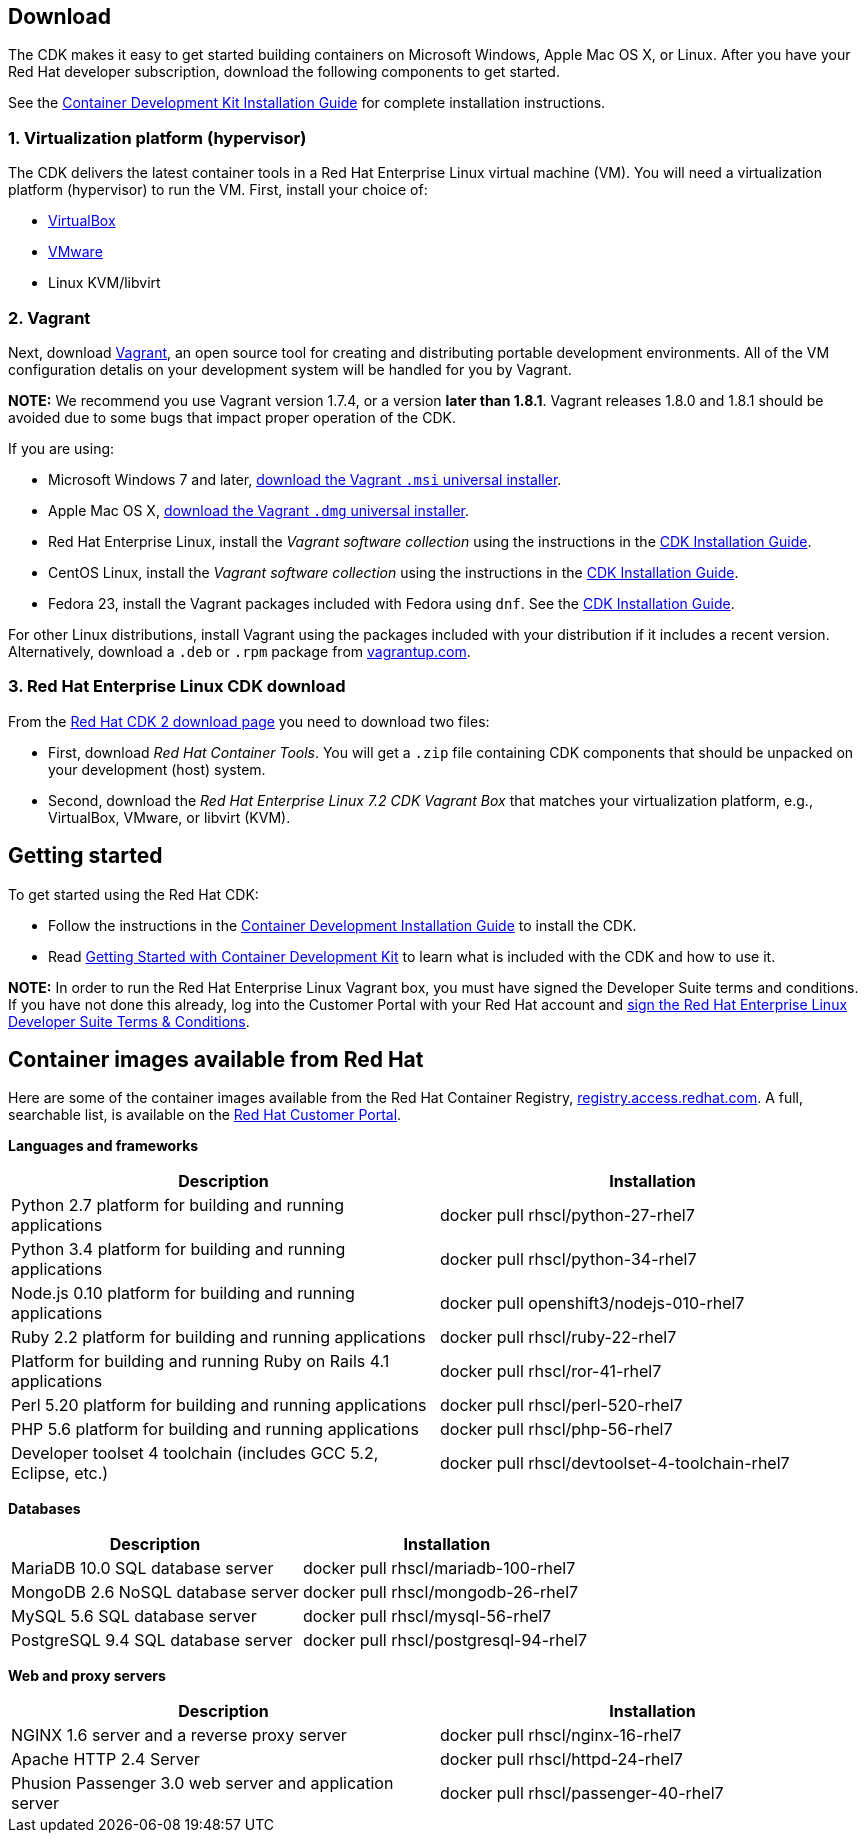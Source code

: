 :awestruct-layout: product-download-custom
:awestruct-interpolate: true

== Download

The CDK makes it easy to get started building containers on Microsoft Windows, Apple Mac OS X, or Linux. After you have your Red Hat developer subscription, download the following components to get started.

See the link:https://access.redhat.com/documentation/en/red-hat-enterprise-linux-atomic-host/version-7/container-development-kit-installation-guide[Container Development Kit Installation Guide] for complete installation instructions.

=== 1. Virtualization platform (hypervisor)

The CDK delivers the latest container tools in a Red Hat Enterprise Linux virtual machine (VM). You will need a virtualization platform (hypervisor) to run the VM. First, install your choice of:

* link:http://virtualbox.org/[VirtualBox]
* link:http://vmware.com/[VMware]
* Linux KVM/libvirt

=== 2. Vagrant

Next, download link:http://www.vagrantup.com/[Vagrant], an open source tool for creating and distributing portable development environments. All of the VM configuration detalis on your development system will be handled for you by Vagrant.

[.callout-light]
*NOTE:* We recommend you use Vagrant version 1.7.4, or a version *later than 1.8.1*. Vagrant releases 1.8.0 and 1.8.1 should be avoided due to some bugs that impact proper operation of the CDK.

If you are using:

* Microsoft Windows 7 and later, link:https://releases.hashicorp.com/vagrant/1.7.4/vagrant_1.7.4.msi[download the Vagrant `.msi` universal installer].
* Apple Mac OS X, link:https://releases.hashicorp.com/vagrant/1.7.4/vagrant_1.7.4.dmg[download the Vagrant `.dmg` universal installer].
* Red Hat Enterprise Linux, install the _Vagrant software collection_ using the instructions in the link:https://access.redhat.com/documentation/en/red-hat-enterprise-linux-atomic-host/version-7/container-development-kit-installation-guide/#installing_the_cdk_on_fedora_or_red_hat_enterprise_linux[CDK Installation Guide].
* CentOS Linux, install the _Vagrant software collection_ using the instructions in the link:https://access.redhat.com/documentation/en/red-hat-enterprise-linux-atomic-host/version-7/container-development-kit-installation-guide/#installing_the_cdk_on_fedora_or_red_hat_enterprise_linux[CDK Installation Guide].
* Fedora 23, install the Vagrant packages included with Fedora using `dnf`. See the link:https://access.redhat.com/documentation/en/red-hat-enterprise-linux-atomic-host/version-7/container-development-kit-installation-guide/#installing_the_cdk_on_fedora_or_red_hat_enterprise_linux[CDK Installation Guide].

For other Linux distributions, install Vagrant using the packages included with your distribution if it includes a recent version. Alternatively, download a `.deb` or `.rpm` package from link:https://vagrantup.com/downloads.html[vagrantup.com].

=== 3. Red Hat Enterprise Linux CDK download

From the link:https://developers.redhat.com/download-manager/link/1209573[Red Hat CDK 2 download page] you need to download two files:

* First, download _Red Hat Container Tools_. You will get a `.zip` file containing CDK components that should be unpacked on your development (host) system.
* Second, download the _Red Hat Enterprise Linux 7.2 CDK Vagrant Box_ that matches your virtualization platform, e.g., VirtualBox, VMware, or libvirt (KVM).


== Getting started

To get started using the Red Hat CDK:

* Follow the instructions in the link:https://access.redhat.com/documentation/en/red-hat-enterprise-linux-atomic-host/version-7/container-development-kit-installation-guide[Container Development Installation Guide] to install the CDK.
* Read link:https://access.redhat.com/documentation/en/red-hat-enterprise-linux-atomic-host/version-7/getting-started-with-container-development-kit/[Getting Started with Container Development Kit] to learn what is included with the CDK and how to use it.

[.callout-light]
*NOTE:*  In order to run the Red Hat Enterprise Linux Vagrant box, you must have signed the Developer Suite terms and conditions. If you have not done this already, log into the Customer Portal with your Red Hat account and link:https://www.redhat.com/wapps/ugc[sign the Red Hat Enterprise Linux Developer Suite Terms & Conditions].


== Container images available from Red Hat 

Here are some of the container images available from the Red Hat Container Registry, link:https://registry.access.redhat.com/[registry.access.redhat.com]. A full, searchable list, is available on the link:https://access.redhat.com/search/#/container-images[Red Hat Customer Portal].

*Languages and frameworks*
[frame="topbot", options="header"]
|==========================
|Description  |Installation
|Python 2.7 platform for building and running applications |docker pull rhscl/python-27-rhel7
|Python 3.4 platform for building and running applications |docker pull rhscl/python-34-rhel7
|Node.js 0.10 platform for building and running applications |docker pull openshift3/nodejs-010-rhel7
|Ruby 2.2 platform for building and running applications |docker pull rhscl/ruby-22-rhel7
|Platform for building and running Ruby on Rails 4.1 applications |docker pull rhscl/ror-41-rhel7
|Perl 5.20 platform for building and running applications |docker pull rhscl/perl-520-rhel7
|PHP 5.6 platform for building and running applications |docker pull rhscl/php-56-rhel7
|Developer toolset 4 toolchain (includes GCC 5.2, Eclipse, etc.) |docker pull rhscl/devtoolset-4-toolchain-rhel7
|==========================

*Databases*
[frame="topbot", options="header"]
|==========================
|Description  |Installation
|MariaDB 10.0 SQL database server |docker pull rhscl/mariadb-100-rhel7
|MongoDB 2.6 NoSQL database server |docker pull rhscl/mongodb-26-rhel7
|MySQL 5.6 SQL database server |docker pull rhscl/mysql-56-rhel7
|PostgreSQL 9.4 SQL database server |docker pull rhscl/postgresql-94-rhel7
|==========================

*Web and proxy servers*
[frame="topbot", options="header"]
|==========================
|Description  |Installation
|NGINX 1.6 server and a reverse proxy server |docker pull rhscl/nginx-16-rhel7
|Apache HTTP 2.4 Server |docker pull rhscl/httpd-24-rhel7
|Phusion Passenger 3.0 web server and application server |docker pull rhscl/passenger-40-rhel7
|==========================
